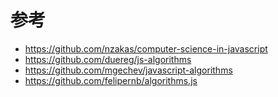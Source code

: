 * 参考
- https://github.com/nzakas/computer-science-in-javascript
- https://github.com/duereg/js-algorithms
- https://github.com/mgechev/javascript-algorithms
- https://github.com/felipernb/algorithms.js

